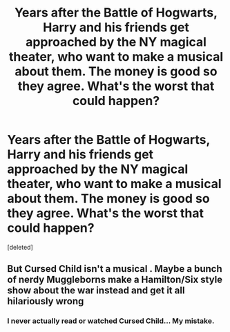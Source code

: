 #+TITLE: Years after the Battle of Hogwarts, Harry and his friends get approached by the NY magical theater, who want to make a musical about them. The money is good so they agree. What's the worst that could happen?

* Years after the Battle of Hogwarts, Harry and his friends get approached by the NY magical theater, who want to make a musical about them. The money is good so they agree. What's the worst that could happen?
:PROPERTIES:
:Score: 1
:DateUnix: 1593158713.0
:DateShort: 2020-Jun-26
:FlairText: Prompt
:END:
[deleted]


** But Cursed Child isn't a musical . Maybe a bunch of nerdy Muggleborns make a Hamilton/Six style show about the war instead and get it all hilariously wrong
:PROPERTIES:
:Author: Bleepbloopbotz2
:Score: 1
:DateUnix: 1593160108.0
:DateShort: 2020-Jun-26
:END:

*** I never actually read or watched Cursed Child... My mistake.
:PROPERTIES:
:Author: 15_Redstones
:Score: 1
:DateUnix: 1593160987.0
:DateShort: 2020-Jun-26
:END:
